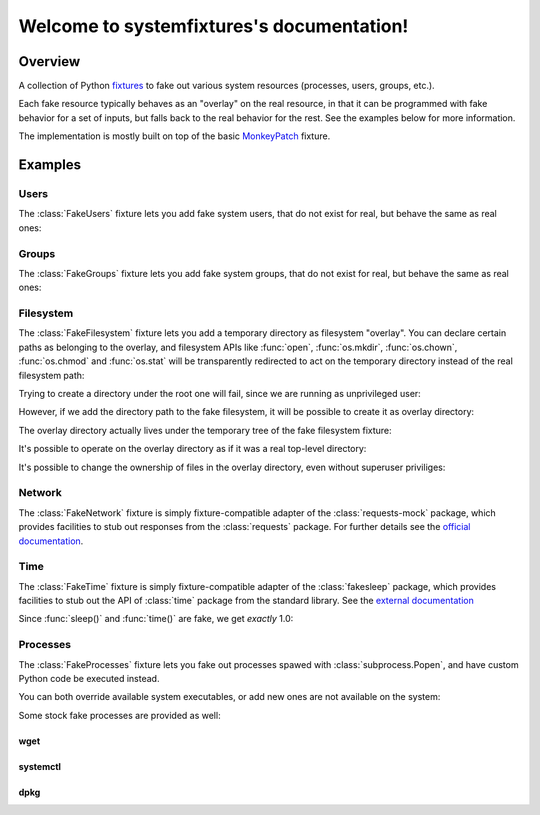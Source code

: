 .. systemfixtures documentation master file, created by
   sphinx-quickstart on Thu Oct 27 06:54:09 2016.
   You can adapt this file completely to your liking, but it should at least
   contain the root `toctree` directive.

Welcome to systemfixtures's documentation!
==========================================

Overview
--------

A collection of Python fixtures_ to fake out  various system resources (processes,
users, groups, etc.).

.. _fixtures: https://github.com/testing-cabal/fixtures

Each fake resource typically behaves as an "overlay" on the real resource, in
that it can be programmed with fake behavior for a set of inputs, but falls
back to the real behavior for the rest. See the examples below for more
information.

The implementation is mostly built on top of the basic MonkeyPatch_ fixture.

.. _MonkeyPatch: https://github.com/testing-cabal/fixtures/blob/master/fixtures/_fixtures/monkeypatch.py


Examples
--------

Users
+++++

The :class:`FakeUsers` fixture lets you add fake system users, that do not
exist for real, but behave the same as real ones:

.. doctest::

   >>> import pwd

   >>> from systemfixtures import FakeUsers

   >>> users = FakeUsers()
   >>> users.setUp()

   >>> pwd.getpwnam("foo")
   Traceback (most recent call last):
   ...
   KeyError: 'getpwnam(): name not found: foo'

   >>> users.add("foo", 123)
   >>> info = pwd.getpwnam("foo")
   >>> info.pw_uid
   123
   >>> users.cleanUp()

Groups
++++++

The :class:`FakeGroups` fixture lets you add fake system groups, that do not
exist for real, but behave the same as real ones:

.. doctest::

   >>> import grp

   >>> from systemfixtures import FakeGroups

   >>> groups = FakeGroups()
   >>> groups.setUp()

   >>> grp.getgrnam("foo")
   Traceback (most recent call last):
   ...
   KeyError: 'getgrnam(): name not found: foo'

   >>> groups.add("foo", 123)
   >>> info = grp.getgrnam("foo")
   >>> info.gr_gid
   123

   >>> groups.cleanUp()

Filesystem
++++++++++

The :class:`FakeFilesystem` fixture lets you add a temporary directory as
filesystem "overlay". You can declare certain paths as belonging
to the overlay, and filesystem APIs like :func:`open`, :func:`os.mkdir`,
:func:`os.chown`, :func:`os.chmod` and :func:`os.stat` will be transparently
redirected to act on the temporary directory instead of the real filesystem
path:

.. doctest::

   >>> import os
   >>> import tempfile

   >>> from systemfixtures import FakeFilesystem

   >>> filesystem = FakeFilesystem()
   >>> filesystem.setUp()

Trying to create a directory under the root one will fail, since we are
running as unprivileged user:

.. doctest::

   >>> os.mkdir("/foo")
   Traceback (most recent call last):
   ...
   PermissionError: [Errno 13] Permission denied: '/foo'

However, if we add the directory path to the fake filesystem, it will be
possible to create it as overlay directory:

.. doctest::

   >>> filesystem.add("/foo")
   >>> os.mkdir("/foo")
   >>> os.path.isdir("/foo")
   True

The overlay directory actually lives under the temporary tree of the fake
filesystem fixture:

.. doctest::

   >>> filesystem.root.path.startswith(tempfile.gettempdir())
   True
   >>> os.listdir(filesystem.root.path)
   ['foo']

It's possible to operate on the overlay directory as if it was a real
top-level directory:

.. doctest::

   >>> with open("/foo/bar", "w") as fd:
   ...    fd.write("Hello world!")
   12
   >>> with open("/foo/bar") as fd:
   ...    fd.read()
   'Hello world!'
   >>> os.listdir("/foo")
   ['bar']

It's possible to change the ownership of files in the overlay directory,
even without superuser priviliges:

.. doctest::

   >>> os.chown("/foo/bar", 0, 0)
   >>> os.chmod("/foo/bar", 0o600)
   >>> info = os.stat("/foo/bar")
   >>> info.st_uid, info.st_gid
   (0, 0)
   >>> oct(info.st_mode)
   '0o100600'

   >>> filesystem.cleanUp()

Network
+++++++

The :class:`FakeNetwork` fixture is simply fixture-compatible adapter of
the :class:`requests-mock` package, which provides facilities to stub
out responses from the :class:`requests` package. For further details
see the `official documentation <https://requests-mock.readthedocs.io/en/latest/>`_.

.. doctest::

   >>> import requests

   >>> from systemfixtures import FakeNetwork

   >>> network = FakeNetwork()
   >>> network.setUp()

   >>> network.get("http://test.com", text="data")  # doctest: +ELLIPSIS
   <requests_mock.adapter._Matcher object at ...>
   >>> response = requests.get("http://test.com")
   >>> response.text
   'data'

   >>> network.cleanUp()

Time
++++

The :class:`FakeTime` fixture is simply fixture-compatible adapter of
the :class:`fakesleep` package, which provides facilities to stub
out the API of :class:`time` package from the standard library. See
the `external documentation <https://github.com/wearpants/fakesleep>`_

.. doctest::

   >>> import time

   >>> from systemfixtures import FakeTime

   >>> fake_time = FakeTime()
   >>> fake_time.setUp()

   >>> stamp1 = time.time()
   >>> time.sleep(1)
   >>> stamp2 = time.time()

Since :func:`sleep()` and :func:`time()` are fake, we get *exactly* 1.0:

.. doctest::

   >>> stamp2 - stamp1
   1.0

   >>> fake_time.cleanUp()

Processes
+++++++++

The :class:`FakeProcesses` fixture lets you fake out processes spawed with
:class:`subprocess.Popen`, and have custom Python code be executed instead.

You can both override available system executables, or add new ones
are not available on the system:

.. doctest::

   >>> import io
   >>> import subprocess

   >>> from systemfixtures import FakeProcesses

   >>> processes = FakeProcesses()
   >>> processes.setUp()

   >>> subprocess.check_output(["uname"])
   b'Linux\n'

   >>> def uname(proc_args):
   ...     return {"stdout": io.BytesIO(b"Darwin\n")}

   >>> processes.add(uname, name="uname")
   >>> processes.uname  # doctest: +ELLIPSIS
   <function uname at ...>

   >>> subprocess.check_output(["uname"])
   b'Darwin\n'

   >>> def foo(proc_args):
   ...     return {"stdout": io.BytesIO(b"Hello world!")}

   >>> processes.add(foo, name="foo")
   >>> subprocess.check_output(["foo"])
   b'Hello world!'

Some stock fake processes are provided as well:

wget
^^^^

.. doctest::

   >>> from systemfixtures.processes import Wget

   >>> processes.add(Wget())
   >>> processes.wget.locations["http://foo"] = b"Hello world!"

   >>> subprocess.check_output(["wget", "-O", "-", "http://foo"])
   b'Hello world!'

systemctl
^^^^^^^^^

.. doctest::

   >>> from systemfixtures.processes import Systemctl

   >>> processes.add(Systemctl())

   >>> try:
   ...    subprocess.check_output(["systemctl", "is-active", "foo"])
   ... except subprocess.CalledProcessError as error:
   ...     error.output
   b'inactive\n'

   >>> subprocess.check_call(["systemctl", "start", "foo"])
   0
   >>> subprocess.check_output(["systemctl", "is-active", "foo"])
   b'active\n'
   >>> subprocess.check_call(["systemctl", "stop", "foo"])
   0

   >>> processes.systemctl.actions["foo"]
   ['start', 'stop']

dpkg
^^^^

.. doctest::

   >>> from systemfixtures.processes import Dpkg

   >>> processes.add(Dpkg())
   >>> subprocess.check_call(["dpkg", "-i", "foo_1.0-1.deb"])
   0
   >>> processes.dpkg.actions["foo"]
   ['install']

.. doctest::

  >>> processes.cleanUp()


